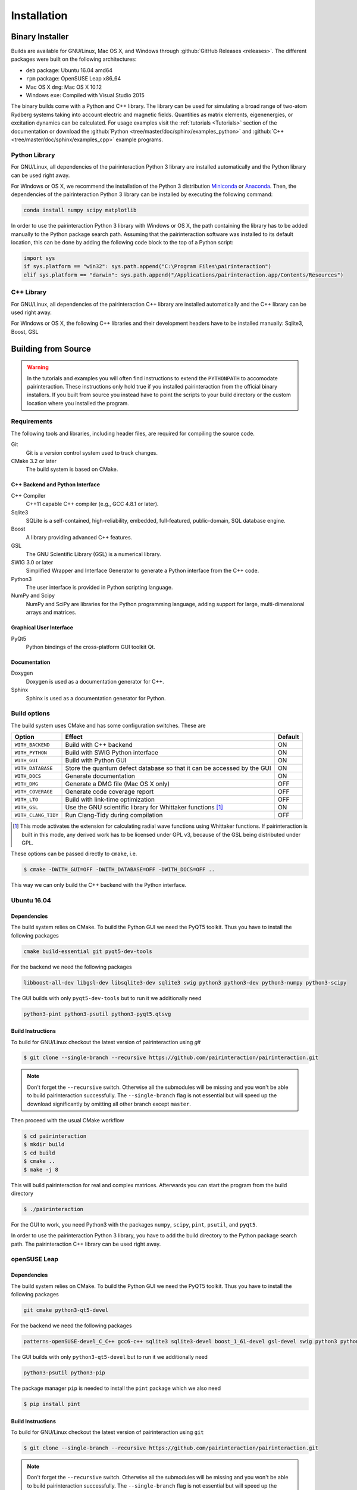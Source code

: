 .. _Installation:

Installation
============

Binary Installer
----------------

Builds are available for GNU/Linux, Mac OS X, and Windows through
:github:`GitHub Releases <releases>`.  The different packages were built on the following
architectures:

- ``deb`` package: Ubuntu 16.04 amd64
- ``rpm`` package: OpenSUSE Leap x86_64
- Mac OS X ``dmg``: Mac OS X 10.12
- Windows ``exe``: Compiled with Visual Studio 2015

The binary builds come with a Python and C++ library. The library can be used
for simulating a broad range of two-atom Rydberg systems taking into
account electric and magnetic fields. Quantities as matrix elements,
eigenenergies, or excitation dynamics can be calculated. For usage examples
visit the :ref:`tutorials <Tutorials>` section of the documentation or
download the :github:`Python <tree/master/doc/sphinx/examples_python>`
and :github:`C++ <tree/master/doc/sphinx/examples_cpp>` example programs.

Python Library
^^^^^^^^^^^^^^

For GNU/Linux, all dependencies of the pairinteraction Python 3 library are installed
automatically and the Python library can be used right away.

For Windows or OS X, we recommend the installation of the Python 3
distribution `Miniconda`_ or `Anaconda`_. Then, the dependencies of the
pairinteraction Python 3 library can be installed by executing the
following command:

.. _Miniconda: https://conda.io/miniconda.html
.. _Anaconda: https://www.anaconda.com/distribution/

.. code-block:: bat

    conda install numpy scipy matplotlib

In order to use the pairinteraction Python 3 library with Windows or
OS X, the path containing the library has to be added manually to the Python package search path.
Assuming that the pairinteraction software was installed to its default location, this
can be done by adding the following code block to the top of a Python
script:

.. code-block:: python

    import sys
    if sys.platform == "win32": sys.path.append("C:\Program Files\pairinteraction")
    elif sys.platform == "darwin": sys.path.append("/Applications/pairinteraction.app/Contents/Resources")

C++ Library
^^^^^^^^^^^

For GNU/Linux, all dependencies of the pairinteraction C++ library are installed
automatically and the C++ library can be used right away.

For Windows or OS X, the following C++ libraries and their development headers have to
be installed manually: Sqlite3, Boost, GSL

Building from Source
--------------------

.. warning::
   In the tutorials and examples you will often find instructions to
   extend the ``PYTHONPATH`` to accomodate pairinteraction.  These
   instructions only hold true if you installed pairinteraction from
   the official binary installers.  If you built from source you
   instead have to point the scripts to your build directory or the
   custom location where you installed the program.

Requirements
^^^^^^^^^^^^

The following tools and libraries, including header files, are required
for compiling the source code.

Git
    Git is a version control system used to track changes.

CMake 3.2 or later
    The build system is based on CMake.

C++ Backend and Python Interface
""""""""""""""""""""""""""""""""

C++ Compiler
    C++11 capable C++ compiler (e.g., GCC 4.8.1 or later).

Sqlite3
   SQLite is a self-contained, high-reliability, embedded,
   full-featured, public-domain, SQL database engine.

Boost
    A library providing advanced C++ features.

GSL
    The GNU Scientific Library (GSL) is a numerical library.

SWIG 3.0 or later
    Simplified Wrapper and Interface Generator to generate a Python
    interface from the C++ code.

Python3
    The user interface is provided in Python scripting language.

NumPy and Scipy
    NumPy and SciPy are libraries for the Python programming language, adding
    support for large, multi-dimensional arrays and matrices.

Graphical User Interface
""""""""""""""""""""""""

PyQt5
    Python bindings of the cross-platform GUI toolkit Qt.

Documentation
"""""""""""""

Doxygen
    Doxygen is used as a documentation generator for C++.

Sphinx
    Sphinx is used as a documentation generator for Python.

Build options
^^^^^^^^^^^^^

The build system uses CMake and has some configuration switches. These are

+---------------------+--------------------------------------+---------+
| Option              | Effect                               | Default |
+=====================+======================================+=========+
| ``WITH_BACKEND``    | Build with C++ backend               | ON      |
+---------------------+--------------------------------------+---------+
| ``WITH_PYTHON``     | Build with SWIG Python interface     | ON      |
+---------------------+--------------------------------------+---------+
| ``WITH_GUI``        | Build with Python GUI                | ON      |
+---------------------+--------------------------------------+---------+
| ``WITH_DATABASE``   | Store the quantum defect database so | ON      |
|                     | that it can be accessed by the GUI   |         |
+---------------------+--------------------------------------+---------+
| ``WITH_DOCS``       | Generate documentation               | ON      |
+---------------------+--------------------------------------+---------+
| ``WITH_DMG``        | Generate a DMG file (Mac OS X only)  | OFF     |
+---------------------+--------------------------------------+---------+
| ``WITH_COVERAGE``   | Generate code coverage report        | OFF     |
+---------------------+--------------------------------------+---------+
| ``WITH_LTO``        | Build with link-time optimization    | OFF     |
+---------------------+--------------------------------------+---------+
| ``WITH_GSL``        | Use the GNU scientific library for   | ON      |
|                     | Whittaker functions [#]_             |         |
+---------------------+--------------------------------------+---------+
| ``WITH_CLANG_TIDY`` | Run Clang-Tidy during compilation    | OFF     |
+---------------------+--------------------------------------+---------+

.. [#] This mode activates the extension for calculating radial wave
       functions using Whittaker functions. If pairinteraction
       is built in this mode, any derived work has to be licensed under
       GPL v3, because of the GSL being distributed under GPL. 

These options can be passed directly to ``cmake``, i.e.

.. code-block:: bash

    $ cmake -DWITH_GUI=OFF -DWITH_DATABASE=OFF -DWITH_DOCS=OFF ..

This way we can only build the C++ backend with the Python interface.

Ubuntu 16.04
^^^^^^^^^^^^

Dependencies
""""""""""""

The build system relies on CMake.  To build the Python GUI we need the
PyQT5 toolkit.  Thus you have to install the following packages

.. code-block:: none

    cmake build-essential git pyqt5-dev-tools

For the backend we need the following packages

.. code-block:: none

    libboost-all-dev libgsl-dev libsqlite3-dev sqlite3 swig python3 python3-dev python3-numpy python3-scipy

The GUI builds with only ``pyqt5-dev-tools`` but to run it we
additionally need

.. code-block:: none

    python3-pint python3-psutil python3-pyqt5.qtsvg

Build Instructions
""""""""""""""""""

To build for GNU/Linux checkout the latest version of pairinteraction
using `git`

.. code-block:: bash

    $ git clone --single-branch --recursive https://github.com/pairinteraction/pairinteraction.git

.. note::
   Don't forget the ``--recursive`` switch.  Otherwise all the
   submodules will be missing and you won't be able to build
   pairinteraction successfully.  The ``--single-branch`` flag is not
   essential but will speed up the download significantly by omitting
   all other branch except ``master``.

Then proceed with the usual CMake workflow

.. code-block:: bash

    $ cd pairinteraction
    $ mkdir build
    $ cd build
    $ cmake ..
    $ make -j 8

This will build pairinteraction for real and complex matrices.
Afterwards you can start the program from the build directory

.. code-block:: bash

    $ ./pairinteraction

For the GUI to work, you need Python3 with the packages ``numpy``,
``scipy``, ``pint``, ``psutil``, and ``pyqt5``.

In order to use the pairinteraction Python 3 library,
you have to add the build directory to the Python package search path. The pairinteraction C++
library can be used right away.

openSUSE Leap
^^^^^^^^^^^^^

Dependencies
""""""""""""

The build system relies on CMake.  To build the Python GUI we need the
PyQT5 toolkit.  Thus you have to install the following packages

.. code-block:: none

    git cmake python3-qt5-devel

For the backend we need the following packages

.. code-block:: none

    patterns-openSUSE-devel_C_C++ gcc6-c++ sqlite3 sqlite3-devel boost_1_61-devel gsl-devel swig python3 python3-devel python3-numpy python3-numpy-devel python3-scipy

The GUI builds with only ``python3-qt5-devel`` but to run it we
additionally need

.. code-block:: none

    python3-psutil python3-pip

The package manager ``pip`` is needed to install the ``pint`` package
which we also need

.. code-block:: bash

    $ pip install pint

Build Instructions
""""""""""""""""""

To build for GNU/Linux checkout the latest version of pairinteraction
using ``git``

.. code-block:: bash

    $ git clone --single-branch --recursive https://github.com/pairinteraction/pairinteraction.git

.. note::
    Don't forget the ``--recursive`` switch.  Otherwise all the
    submodules will be missing and you won't be able to build
    pairinteraction successfully.  The ``--single-branch`` flag is not
    essential but will speed up the download significantly by omitting
    all other branch except ``master``.

Then proceed with the usual CMake workflow

.. code-block:: bash

    $ cd pairinteraction
    $ mkdir build
    $ cd build
    $ cmake ..
    $ make -j 8

This will build pairinteraction for real and complex matrices.
Afterwards you can start the program from the build directory

.. code-block:: bash

    $ ./pairinteraction

For the GUI to work, you need Python3 with the packages ``numpy``,
``scipy``, ``pint``, ``psutil``, and ``pyqt5``.

In order to use the pairinteraction Python 3 library,
you have to add the build directory to the Python package search path. The pairinteraction C++
library can be used right away.

Mac OS X
^^^^^^^^

Dependencies
""""""""""""

The build system relies on CMake. For building the pairinteraction C++ backend,
you have to install (e.g. via homebrew) the following packages

.. code-block:: none

    cmake git gsl swig llvm@3.9

.. note::
    The package llvm contains the Clang C++ compiler. We use this compiler as it
    supports OpenMP with OS X. We install version 3.9 because of a bug
    with the most recent version.

For the Python pairinteraction library and the Python GUI, you need a Python 3
distribution (we recommend `Miniconda`_ or `Anaconda`_). The following Python 3
packages have to be installed

.. code-block:: none

    pint psutil pyqt numpy scipy

.. _Miniconda: https://conda.io/miniconda.html
.. _Anaconda: https://www.anaconda.com/distribution/

Build Instructions
""""""""""""""""""

To build for OS X checkout the latest version of pairinteraction
using ``git``

.. code-block:: bash

    $ git clone --single-branch --recursive https://github.com/pairinteraction/pairinteraction.git

.. note::
    Don't forget the ``--recursive`` switch.  Otherwise all the
    submodules will be missing and you won't be able to build
    pairinteraction successfully.  The ``--single-branch`` flag is not
    essential but will speed up the download significantly by omitting
    all other branch except ``master``.

Given that the package ``llvm@3.9`` has been installed via ``homebrew``, we force CMake
to use the Clang C++ compiler by executing the bash commands

.. code-block:: bash

    $ export CXX=/usr/local/opt/llvm@3.9/bin/clang++
    $ export LDFLAGS="-L/usr/local/opt/llvm@3.9/lib -Wl,-rpath,/usr/local/opt/llvm@3.9/lib,-rpath,${CONDA_PREFIX}/lib"

Then proceed with the usual CMake workflow

.. code-block:: bash

    $ cd pairinteraction
    $ mkdir build
    $ cd build
    $ cmake ..
    $ make -j 8

This will build pairinteraction for real and complex matrices.
Afterwards you can start the pairinteraction GUI from the build directory

.. code-block:: bash

    $ ./pairinteraction

In order to use the pairinteraction Python 3 library,
you have to add the build directory to the Python package search path. The pairinteraction C++
library can be used right away.

Code documentation
^^^^^^^^^^^^^^^^^^

To generate the code documentation Doxygen and Sphinx are needed (in
addition to all other build dependencies).  On Ubuntu or Debian it can
be obtained using

.. code-block:: bash

    sudo apt-get install doxygen graphviz python3-sphinx python3-numpydoc

Then checkout the latest version of pairinteraction using `git`

.. code-block:: bash

    $ git clone --single-branch --recursive https://github.com/pairinteraction/pairinteraction.git

.. note::
    Don't forget the ``--recursive`` switch.  Otherwise all the
    submodules will be missing and you won't be able to build
    pairinteraction successfully.  The ``--single-branch`` flag is not
    essential but will speed up the download significantly by omitting
    all other branch except ``master``.

Then proceed with the usual CMake workflow

.. code-block:: bash

    $ cd pairinteraction
    $ mkdir build
    $ cd build
    $ cmake ..

Instead of calling ``make`` you now call the documentation target

.. code-block:: bash

    $ make doc

.. note::
   You can also build only the Doxygen or the Sphinx documentation by
   building the eponymous targets ``doxygen`` or ``sphinx`` (instead of
   ``doc``).

This will build the documentation in the subdirectory
``doc/doxygen/html`` and ``doc/sphinx/html`` of the build directory.
Open the file ``index.html`` in your browser to see the result.

``make``: Compiling, testing and installing
^^^^^^^^^^^^^^^^^^^^^^^^^^^^^^^^^^^^^^^^^^^

The command ``make`` is mainly used to compile the source code, but it
can do a number of other things. The generic syntax of the ``make``
command is:

.. code-block:: bash

    $ make [options] [target]

When no target is given, the target ``all`` is used.  The possible
options can be looked up in the ``make`` manual pages.  The following
targets are available:

``all``
    Compiles the complete source code.

``check``
    Runs the testsuite.

``clean``
    Deletes all files that were created during the compilation.

``package``
    On GNU/Linux and Mac OS X this will produce an installable package
    for your platform.

``doxygen``
    Creates the Doxygen code documentation in the ``doc/doxygen``
    subdirectory.

``sphinx``
    Creates the Sphinx code documentation in the ``doc/sphinx``
    subdirectory.

``doc``
    Synonym to make both, ``doxygen`` and ``sphinx``

A number of options are available when calling ``make`` which can be
found in the ``make`` manual pages.  One option we would like to
present here nevertheless which is ``-j num_jobs``, which can be used
for parallel compilation on computers that have more than one CPU or
core.  Here ``num_jobs`` specifies the maximal number of jobs that
will be run.  Setting ``num_jobs`` to the number of available
processors can speed up the compilation process significantly.
